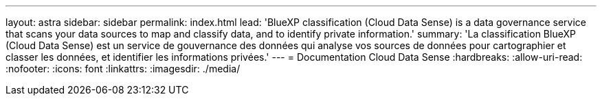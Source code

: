 ---
layout: astra 
sidebar: sidebar 
permalink: index.html 
lead: 'BlueXP classification (Cloud Data Sense) is a data governance service that scans your data sources to map and classify data, and to identify private information.' 
summary: 'La classification BlueXP (Cloud Data Sense) est un service de gouvernance des données qui analyse vos sources de données pour cartographier et classer les données, et identifier les informations privées.' 
---
= Documentation Cloud Data Sense
:hardbreaks:
:allow-uri-read: 
:nofooter: 
:icons: font
:linkattrs: 
:imagesdir: ./media/


